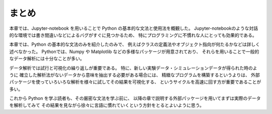 まとめ
===========

本章では、Jupyter-notebook を用いることで Python の基本的な文法と使用法を概観した。
Jupyter-notebookのような対話的な環境では書き間違いなどによるバグがすぐに見つかるため、
特にプログラミングに不慣れな人にとっても効果的である。

本章では、Python の基本的な文法のみを紹介したのみで、
例えばクラスの定義法やオブジェクト指向が何たるかなどは詳しく述べなかった。
Pythonでは、Numpy や Matplotlib などの多様なパッケージが用意されており、
それらを用いることで一般的なデータ解析には十分なことが多い。

データ解析では試行と可視化の繰り返しが重要である。
特に、新しい実験データ・シミュレーションデータが得られた時のように
確立した解析法がないデータから意味を抽出する必要がある場合には、
精緻なプログラムを構築するというよりは、
外部パッケージを使っていろいろな解析を様々に試してその結果を可視化する、
というサイクルを高速に回す方が重要であることが多い。

これから Python を学ぶ読者も、その厳密な文法を学ぶ前に、
以降の章で説明する外部パッケージを用いてまずは実際のデータを解析してみて
その結果を見ながら徐々に言語に慣れていくという方針をとるとよいように思う。
